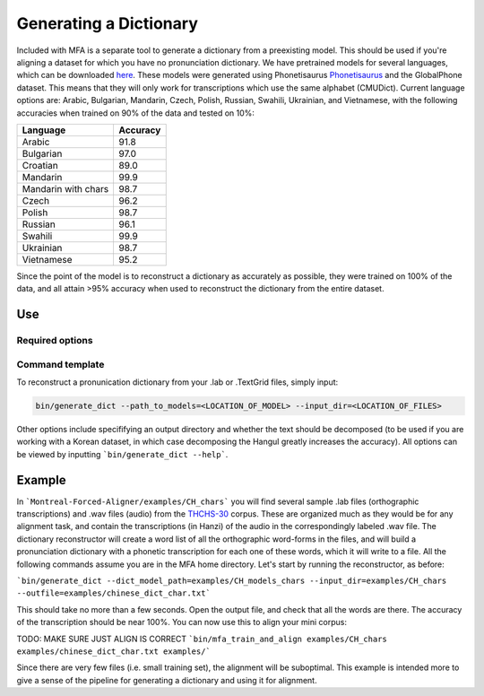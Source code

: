 .. _dict_generating:

.. _`THCHS-30`: http://www.openslr.org/18/
.. _`Phonetisaurus`: https://github.com/AdolfVonKleist/Phonetisaurus


***********************
Generating a Dictionary
***********************

Included with MFA is a separate tool to generate a dictionary from a preexisting model. This should be used if you're aligning a dataset for which you have no pronunciation dictionary. We have pretrained models for several languages, which can be downloaded `here <TODO: MAKE WEBPAGE FOR MODEL DOWNLOAD>`_. These models were generated using Phonetisaurus `Phonetisaurus`_ and the GlobalPhone dataset. This  means that they will only work for transcriptions which use the same alphabet (CMUDict). Current language options are: Arabic, Bulgarian, Mandarin, Czech, Polish, Russian, Swahili, Ukrainian, and Vietnamese, with the following accuracies when trained on 90% of the data and tested on 10%:

+-----------+----------+
| Language  | Accuracy |
+===========+==========+
| Arabic    |   91.8   |
+-----------+----------+
| Bulgarian |   97.0   |
+-----------+----------+
| Croatian  |   89.0   |
+-----------+----------+
| Mandarin  |   99.9   |
+-----------+----------+
| Mandarin  |    98.7  | 
| with chars|          |
+-----------+----------+
| Czech     |   96.2   |
+-----------+----------+
| Polish    |   98.7   |
+-----------+----------+
| Russian   |   96.1   |
+-----------+----------+
| Swahili   |   99.9   |
+-----------+----------+
| Ukrainian |   98.7   |
+-----------+----------+
| Vietnamese|   95.2   |
+-----------+----------+


Since the point of the model is to reconstruct a dictionary as accurately as possible, they were trained on 100% of the data, and all attain >95% accuracy when used to reconstruct the dictionary from the entire dataset.

Use
=======

Required options
------------------
.. cmdoption:: --path_to_models
                --path_to_models PATH
        The user inputs the path to generated models or pre-existing ones downloaded from `here <TODO: MAKE WEBPAGE FOR MODEL DOWNLOAD>`_

.. cmdoption:: --input_dir
                --input_dir PATH
        The user specifies the path to the directory containing the transcriptions (whether theyy are .lab or .TextGrid)

Command template 
-----------------
To reconstruct a pronunication dictionary from your .lab or .TextGrid files, simply input: 

.. code-block:: bash

    bin/generate_dict --path_to_models=<LOCATION_OF_MODEL> --input_dir=<LOCATION_OF_FILES>

Other options include specififying an output directory and whether the text should be decomposed (to be used if you are working with a Korean dataset, in which case decomposing the Hangul greatly increases the accuracy). All options can be viewed by inputting ```bin/generate_dict --help```.  


Example
=============

In ```Montreal-Forced-Aligner/examples/CH_chars``` you will find several sample .lab files (orthographic transcriptions) and .wav files (audio) from the `THCHS-30`_ corpus. These are organized much as they would be for any alignment task, and contain the transcriptions (in Hanzi) of the audio in the correspondingly labeled .wav file. The dictionary reconstructor will create a word list of all the orthographic word-forms in the files, and will build a pronunciation dictionary with a phonetic transcription for each one of these words, which it will write to a file. All the following commands assume you are in the MFA home directory. Let's start by running the reconstructor, as before: 

```bin/generate_dict --dict_model_path=examples/CH_models_chars --input_dir=examples/CH_chars --outfile=examples/chinese_dict_char.txt```

This should take no more than a few seconds. Open the output file, and check that all the words are there. The accuracy of the transcription should be near 100%. You can now use this to align your mini corpus:

TODO: MAKE SURE JUST ALIGN IS CORRECT
```bin/mfa_train_and_align examples/CH_chars  examples/chinese_dict_char.txt examples/```

Since there are very few files (i.e. small training set), the alignment will be suboptimal. This example is intended more to give a sense of the pipeline for generating a dictionary and using it for alignment. 





